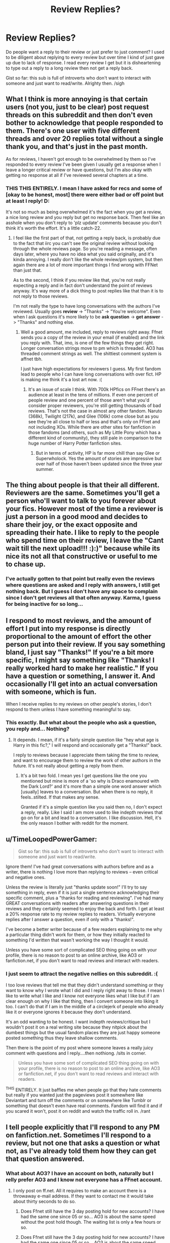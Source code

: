 #+TITLE: Review Replies?

* Review Replies?
:PROPERTIES:
:Author: tootiredtobother
:Score: 3
:DateUnix: 1411499990.0
:DateShort: 2014-Sep-23
:FlairText: Discussion
:END:
Do people want a reply to their review or just prefer to just comment? I used to be diligent about replying to every review but over time I kind of just gave up due to lack of response. I read every review I get but it is disheartening to type out a reply to a long review then not get a reply back.

Gist so far: this sub is full of introverts who don't want to interact with someone and just want to read/write. Alrighty then. /sigh


** What I think is more annoying is that certain users (not you, just to be clear) post request threads on this subreddit and then don't even bother to acknowledge that people responded to them. There's one user with five different threads and over 20 replies total without a single thank you, and that's just in the past month.

As for reviews, I haven't got enough to be overwhelmed by them so I've responded to every review I've been given I usually get a response when I leave a longer critical review or have questions, but I'm also okay with getting no response at all if I've reviewed several chapters at a time.
:PROPERTIES:
:Score: 5
:DateUnix: 1411523587.0
:DateShort: 2014-Sep-24
:END:

*** THIS THIS ENTIRELY. I mean I have asked for recs and some of [okay to be honest, most] there were either bad or off point but at least I reply! D:

It's not so much as being overwhelmed it's the fact when you get a review, a nice long review and you reply but get no response back. Then feel like an asshole when you don't reply to 'plz update' comments because you don't think it's worth the effort. It's a little catch-22.
:PROPERTIES:
:Author: tootiredtobother
:Score: 3
:DateUnix: 1411526221.0
:DateShort: 2014-Sep-24
:END:

**** I feel like the first part of that, not getting a reply back, is probably due to the fact that iirc you can't see the original review without looking through the whole reviews page. So you're reading a message, often days later, where you have no idea what you said originally, and it's kinda annoying. I really don't like the whole review/pm system, but then again there are a lot of more important things I find wrong with FFNet than just that.

As to the second, I think if you review like that, you're not really expecting a reply and in fact don't understand the point of reviews anyway. It's way more of a dick thing to post replies like that than it is to not reply to those reviews.

I'm not really the type to have long conversations with the authors I've reviewed. Usually goes *review* -> "Thanks" -> "You're welcome". Even when I ask questions it's more likely to be *ask question* -> *get answer* -> "Thanks" and nothing else.
:PROPERTIES:
:Score: 1
:DateUnix: 1411527707.0
:DateShort: 2014-Sep-24
:END:

***** Well a good amount, me included, reply to reviews right away. Ffnet sends you a copy of the review in your email (if enabled) and the link you reply with. That, imo, is one of the few things they get right. Longer conversation strings move to pm which is threaded. AO3 has threaded comment strings as well. The shittiest comment system is affnet tbh.

I just have high expectations for reviewers I guess. My first fandom lead to people who I can have long conversations with over fict. HP is making me think it's a lost art now. :(
:PROPERTIES:
:Author: tootiredtobother
:Score: 1
:DateUnix: 1411562057.0
:DateShort: 2014-Sep-24
:END:

****** It's an issue of scale I think. With 700k HPfics on FFnet there's an audience at least in the tens of millions. If even one percent of people review and one percent of those aren't what you'd consider proper reviewers, you're still getting thousands of bad reviews. That's not the case in almost any other fandom. Naruto (368k), Twilight (217k), and Glee (106k) come close but as you see they're all close to half or less and that's only on FFnet and not including XOs. While there are other sites for fanfiction in those fandoms (and others, such as My Little Pony which has a different kind of community), they still pale in comparison to the huge number of Harry Potter fanfiction sites.
:PROPERTIES:
:Score: 1
:DateUnix: 1411570344.0
:DateShort: 2014-Sep-24
:END:

******* But in terms of activity, HP is far more chill than say Glee or Superwholock. Yes the amount of stories are impressive but over half of those haven't been updated since the three year summer.
:PROPERTIES:
:Author: tootiredtobother
:Score: 1
:DateUnix: 1411571820.0
:DateShort: 2014-Sep-24
:END:


** The thing about people is that their all different. Reviewers are the same. Sometimes you'll get a person who'll want to talk to you forever about your fics. However most of the time a reviewer is just a person in a good mood and decides to share their joy, or the exact opposite and spreading their hate. I like to reply to the people who spend time on their review, I leave the "Cant wait till the next upload!!! :):)" because while its nice its not all that constructive or useful to me to chase up.
:PROPERTIES:
:Score: 3
:DateUnix: 1411500787.0
:DateShort: 2014-Sep-23
:END:

*** I've actually gotten to that point but really even the reviews where questions are asked and I reply with answers, I still get nothing back. But I guess I don't have any space to complain since I don't get reviews all that often anyway. Karma, I guess for being inactive for so long...
:PROPERTIES:
:Author: tootiredtobother
:Score: 1
:DateUnix: 1411511705.0
:DateShort: 2014-Sep-24
:END:


** I respond to most reviews, and the amount of effort I put into my response is directly proportional to the amount of effort the other person put into their review. If you say something bland, I just say "Thanks!" If you're a bit more specific, I might say something like "Thanks! I really worked hard to make her realistic." If you have a question or something, I answer it. And occasionally I'll get into an actual conversation with someone, which is fun.

When I receive replies to my reviews on other people's stories, I don't respond to them unless I have something meaningful to say.
:PROPERTIES:
:Author: OwlPostAgain
:Score: 2
:DateUnix: 1411616036.0
:DateShort: 2014-Sep-25
:END:

*** This exactly. But what about the people who ask a question, you reply and... Nothing?
:PROPERTIES:
:Author: tootiredtobother
:Score: 1
:DateUnix: 1411621316.0
:DateShort: 2014-Sep-25
:END:

**** It depends. I mean, if it's a fairly simple question like "hey what age is Harry in this fic?," I will respond and occasionally get a "Thanks!" back.

I reply to reviews because I appreciate them taking the time to review, and want to encourage them to review the work of other authors in the future. It's not really about getting a reply from them.
:PROPERTIES:
:Author: OwlPostAgain
:Score: 1
:DateUnix: 1411688043.0
:DateShort: 2014-Sep-26
:END:

***** It's a bit two fold. I mean yes I get questions like the one you mentioned but mine is more of a 'so why is Draco enamoured with the Dark Lord?' and it's more than a simple one word answer which [usually] leaves to a conversation. But when there is no reply, it feels..stilted. If that makes any sense.

Granted if it's a simple question like you said then no, I don't expect a reply, really. Like I said I am more used to like indepth reviews that go on for a bit and lead to a conversation. I like discussion. Hell, it's the only reason I bother with reddit for the moment.
:PROPERTIES:
:Author: tootiredtobother
:Score: 1
:DateUnix: 1411691844.0
:DateShort: 2014-Sep-26
:END:


** u/TimeLoopedPowerGamer:
#+begin_quote
  Gist so far: this sub is full of introverts who don't want to interact with someone and just want to read/write.
#+end_quote

Ignore them! I've had great conversations with authors before and as a writer, there is nothing I love more than replying to reviews -- even critical and negative ones.

Unless the review is literally just "thanks update soon!" I'll try to say something in reply, even if it is just a single sentence acknowledging their specific comment, plus a "thanks for reading and reviewing". I've had many GREAT conversations with readers after answering questions in their reviews and they certainly seemed to enjoy the back and forth. I get at least a 20% response rate to my review replies to readers. Virtually everyone replies after I answer a question, even if only with a "thanks!".

I've become a better writer because of a few readers explaining to me why a particular thing didn't work for them, or how they initially reacted to something I'd written that wasn't working the way I thought it would.

Unless you have some sort of complicated SEO thing going on with your profile, there is no reason to post to an online archive, like AO3 or fanfiction.net, if you don't want to read reviews and interact with readers.
:PROPERTIES:
:Author: TimeLoopedPowerGamer
:Score: 2
:DateUnix: 1411709116.0
:DateShort: 2014-Sep-26
:END:

*** I just seem to attract the negative nellies on this subreddit. :(

I too love reviews that tell me that they didn't understand something or they want to know why I wrote what I did and I reply right away to those. I mean I like to write what I like and I know not everyone likes what I like but if I am clear enough on why I like that thing, then I convert someone into liking it too. I can't do that if I am in the middle of a circlejerk of people who already like it or everyone ignores it because they don't understand.

It's an odd wanting to be honest. I want indepth reviews/critique but I wouldn't post it on a real writing site because they nitpick about the dumbest things but the usual fandom places they are just happy someone posted something thus they leave shallow comments.

Then there is the point of my post where someone leaves a really juicy comment with questions and I reply....then nothiong. /sits in corner.

#+begin_quote
  Unless you have some sort of complicated SEO thing going on with your profile, there is no reason to post to an online archive, like AO3 or fanfiction.net, if you don't want to read reviews and interact with readers.
#+end_quote

^{THIS} ENTIRELY. It just baffles me when people go that they hate comments but really if you wanted just the pageviews post it somewhere like Deviantart and turn off the comments or on somewhere like Tumblr or something that doesn't even have real comments. Fandom will find it and if you scared it won't, post it on reddit and watch the traffic roll in. /rant
:PROPERTIES:
:Author: tootiredtobother
:Score: 1
:DateUnix: 1411740117.0
:DateShort: 2014-Sep-26
:END:


** I tell people explicitly that I'll respond to any PM on fanfiction.net. Sometimes I'll respond to a review, but not one that asks a question or what not, as I've already told them how they can get that question answered.
:PROPERTIES:
:Author: TE7
:Score: 1
:DateUnix: 1411501527.0
:DateShort: 2014-Sep-23
:END:

*** What about AO3? I have an account on both, naturally but I relly prefer AO3 and I know not everyone has a FFnet account.
:PROPERTIES:
:Author: tootiredtobother
:Score: 2
:DateUnix: 1411511762.0
:DateShort: 2014-Sep-24
:END:

**** I only post on ff.net. All it requires to make an account there is a throwaway e-mail address. If they want to contact me it would take about thirty seconds to do so.
:PROPERTIES:
:Author: TE7
:Score: 1
:DateUnix: 1411571609.0
:DateShort: 2014-Sep-24
:END:

***** Does Ffnet still have the 3 day posting hold for new accounts? I have had the same one since 05 or so... AO3 is about the same speed without the post hold though. The waiting list is only a few hours or so.
:PROPERTIES:
:Author: tootiredtobother
:Score: 1
:DateUnix: 1411572106.0
:DateShort: 2014-Sep-24
:END:


***** Does Ffnet still have the 3 day posting hold for new accounts? I have had the same one since 05 or so... AO3 is about the same speed without the post hold though. The waiting list is only a few hours or so.
:PROPERTIES:
:Author: tootiredtobother
:Score: 1
:DateUnix: 1411572111.0
:DateShort: 2014-Sep-24
:END:

****** Not that I remember. I believe I posted the first chapter of Letters on the same day I made my fanfiction account in late 2010.
:PROPERTIES:
:Author: TE7
:Score: 1
:DateUnix: 1411575701.0
:DateShort: 2014-Sep-24
:END:

******* Huh. That's odd. Oh well, things change over time.
:PROPERTIES:
:Author: tootiredtobother
:Score: 1
:DateUnix: 1411579982.0
:DateShort: 2014-Sep-24
:END:


** I give a reply to the first review. Kind of a thank you and I'm glad you enjoyed xyz. I then tell them how often I update and that I hope they continue to let me know how they liked it. I don't reply to any of their reviews after the first one unless they ask a question or write out a really long nice one. Generally if my readers want to talk they PM me.

edit. Just wanted to add that I also thank my reviewers at the beginning of each chapter.
:PROPERTIES:
:Author: grace644
:Score: 1
:DateUnix: 1411506665.0
:DateShort: 2014-Sep-24
:END:

*** That sounds a bit too...mechanical to me. I mean, it's great to do it but it comes off as something automated especially if they are like me and go through the reviews [since it seems to me that a lot of authors give out info in reviews] and see the same reply to everyone. Again, good system but not for me.
:PROPERTIES:
:Author: tootiredtobother
:Score: 2
:DateUnix: 1411511911.0
:DateShort: 2014-Sep-24
:END:

**** No problem. What site do you post on? I use ff.net so when I reply to a review it is sent as a private message.
:PROPERTIES:
:Author: grace644
:Score: 1
:DateUnix: 1411513548.0
:DateShort: 2014-Sep-24
:END:

***** I actively post on AO3 but I started on ffnet a while ago. Now I just use ffnet for archiving [and keepign track of certain faves].
:PROPERTIES:
:Author: tootiredtobother
:Score: 1
:DateUnix: 1411514211.0
:DateShort: 2014-Sep-24
:END:


** I wouldn't bother engaging with my reviewers. I want to write, and if I get popular, that's nice, but I'm not going after popularity. If I do become popular, I want it to be because of my writing, not because I respond to my fans.

Even if I change my mind about that, I will never respond to reviews in the text of the story. I'm not even going to do author's notes when I finally release my next work.

I'm also not sold on reading reviews.
:PROPERTIES:
:Score: 1
:DateUnix: 1411537199.0
:DateShort: 2014-Sep-24
:END:

*** Why post on fanfiction archives then?? Just get a blog and turn off commenting.

But really writers like you are the other end of the problem. If you write just to write, cool but when say a noob reader stumbles upon your work, likes it and wants to comment and gets such a cold reaction, making them think that comments are neither wanted nor appreciated elsewhere. They don't comment where comments are wanted making the writers who do want commentary to become a bit more jaded and stop responding to comments. Thus the vicious cycle continues.

... Okay that was a bit much but I hope you get the gist. Instead of being a huge cynic about the system, just go somewhere the system isn't required.
:PROPERTIES:
:Author: tootiredtobother
:Score: 2
:DateUnix: 1411562538.0
:DateShort: 2014-Sep-24
:END:

**** u/deleted:
#+begin_quote
  Why post on fanfiction archives then?? Just get a blog and turn off commenting.
#+end_quote

I want my work to be read. Those sites provide traffic. They provide a limited way for interested readers to interact with each other.

#+begin_quote
  when say a noob reader stumbles upon your work, likes it and wants to comment and gets such a cold reaction, making them think that comments are neither wanted nor appreciated elsewhere.
#+end_quote

I'm not giving a cold reaction. I am giving no reaction. Giving a cold reaction would require responding to them.

I have written a handful of comments about stories I have read, and I have never gotten a reply. That has caused me exactly zero seconds of uncertainty, self-doubt, or nervousness. I have not waited for the next inbox refresh with bated breath. I'm a healthy and well-adjusted person despite not having received review replies.

#+begin_quote
  Instead of being a huge cynic about the system, just go somewhere the system isn't required.
#+end_quote

I'm less than excited about one part of the system. I am therefore not using that part of the system. I believe there is an aphorism about infants and bathwater that applies here.

You seem to be rather militant, almost vitriolic, about this issue. Why is that?
:PROPERTIES:
:Score: 1
:DateUnix: 1411567719.0
:DateShort: 2014-Sep-24
:END:

***** The way you presented your thoughts with such disdain for something that I think is a great part of fandom rubs me the wrong way. I mean, what's the point of being in a fandom by producing material when you aren't joining the conversation? It's like going to a party just to sneer at everyone having a good time. (Snape comes to mind as I write this)

Anyway that said, you can receive traffic from places other than ffnet. The right tags on Tumblr, WordPress, etc can pull ffnet traffic if not more. I used to get a buttton of traffic on WordPress when I used to post there with little to no commentary and that's with comments turned on.

And finally, I write for different reasons. Fanfiction or really writing in general, is how I make conversation and friends online. I am shy irl but online, when I can confidently contribute, I like talking to people. Otherwise I just lurk. Sorry you don't seem to share the same values but different strokes/folks.
:PROPERTIES:
:Author: tootiredtobother
:Score: 2
:DateUnix: 1411569608.0
:DateShort: 2014-Sep-24
:END:

****** u/boomberrybella:
#+begin_quote
  The way you presented your thoughts with such disdain for something that I think is a great part of fandom rubs me the wrong way.

  different strokes/folks
#+end_quote

He's allowed to dislike a part but still like the sum.
:PROPERTIES:
:Author: boomberrybella
:Score: 1
:DateUnix: 1411594787.0
:DateShort: 2014-Sep-25
:END:

******* Whatever dude.
:PROPERTIES:
:Author: tootiredtobother
:Score: 1
:DateUnix: 1411595900.0
:DateShort: 2014-Sep-25
:END:

******** "Whatever dude" is my point. It shouldn't matter whether or not the author is looking to form a talking relationship with the reviewer. People write for different reasons and neither way is any more right. It doesn't matter.
:PROPERTIES:
:Author: boomberrybella
:Score: 1
:DateUnix: 1411598713.0
:DateShort: 2014-Sep-25
:END:


**** [deleted]
:PROPERTIES:
:Score: -1
:DateUnix: 1411594575.0
:DateShort: 2014-Sep-25
:END:

***** Some just like interacting though. It's nothing so sinister as wanting attention/fame and to be honest, there is nothing wrong with that either. Some people do things for different reasons.

I don't write A/N unless it's something the readers MUST know like I am going on a long hiatus/deleting the story/moving/etc. As much as I like writer's commentary since I am the kind that love watching the behind the scenes/director's commentary part of movies/TV, there are yet and still many who don't like reading that so I just post it separately elsewhere and link it in the A/N.

All that aside, that really isn't the point of my question. I am talking about the reader that gives you a review asking a question or something and you reply and then....nothing.
:PROPERTIES:
:Author: tootiredtobother
:Score: 1
:DateUnix: 1411596228.0
:DateShort: 2014-Sep-25
:END:

****** I agree, there's nothing wrong with wanting fame, attention, or a more hands on relationship with the reader. It's just not what I want as a reader, and I wouldn't want it if I was a writer. I think people should write reviews if they want and authors should answer if they want. I don't think it makes someone overeager to reply or cold if they don't.

As to your "real" question, it's tough to carry a conversation on the internet. It takes a bunch of effort to make sure you say what you're actually meaning to say in a clear manner. So hard to do when you can't see or hear them. You have to think about how they're reading it. Will they take something you say sarcastically as meant to be mean? And so on. I would guess the reason people drop conversations with reviewers is because it is just too much work for too little output. They have other things to do and spend their time on also.
:PROPERTIES:
:Author: boomberrybella
:Score: 1
:DateUnix: 1411599222.0
:DateShort: 2014-Sep-25
:END:

******* u/TimeLoopedPowerGamer:
#+begin_quote
  As to your "real" question, it's tough to carry a conversation on the internet.
#+end_quote

Seriously? Are you my dad on AOL? That is a terrible reason not to interact with readers.
:PROPERTIES:
:Author: TimeLoopedPowerGamer
:Score: 1
:DateUnix: 1411709327.0
:DateShort: 2014-Sep-26
:END:


******* I guess my main problem is just when someone takes the time to review/critique and it is fairly long, I should take the to reply/answer questions. I have no problem doing that. It just bugs me when I do follow through in a fairly timely manner and never get a reply back. Not even a 'thanks'. My jimmies are a bit rustled at that point and I wonder if I should bother answering to anyone but I know [okay, more like guess] that there are others out there that do want to actually have a conversation about fanfiction outside of if it's canon or not.
:PROPERTIES:
:Author: tootiredtobother
:Score: 1
:DateUnix: 1411601202.0
:DateShort: 2014-Sep-25
:END:
